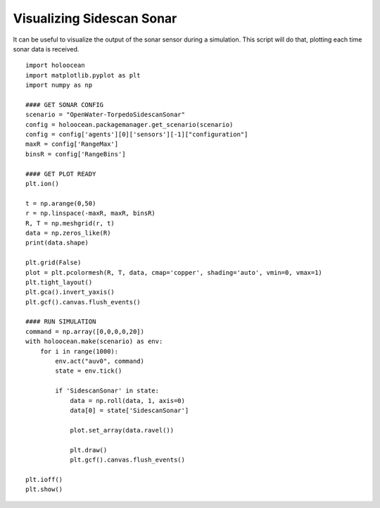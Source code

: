 Visualizing Sidescan Sonar
===========================

It can be useful to visualize the output of the sonar sensor during a simulation. This script will do that, plotting each time sonar data is received.

::

    import holoocean
    import matplotlib.pyplot as plt
    import numpy as np

    #### GET SONAR CONFIG
    scenario = "OpenWater-TorpedoSidescanSonar"
    config = holoocean.packagemanager.get_scenario(scenario)
    config = config['agents'][0]['sensors'][-1]["configuration"]
    maxR = config['RangeMax']
    binsR = config['RangeBins']

    #### GET PLOT READY
    plt.ion()

    t = np.arange(0,50)
    r = np.linspace(-maxR, maxR, binsR)
    R, T = np.meshgrid(r, t)
    data = np.zeros_like(R)
    print(data.shape)

    plt.grid(False)
    plot = plt.pcolormesh(R, T, data, cmap='copper', shading='auto', vmin=0, vmax=1)
    plt.tight_layout()
    plt.gca().invert_yaxis()
    plt.gcf().canvas.flush_events()

    #### RUN SIMULATION
    command = np.array([0,0,0,0,20])
    with holoocean.make(scenario) as env:
        for i in range(1000):
            env.act("auv0", command)
            state = env.tick()

            if 'SidescanSonar' in state:
                data = np.roll(data, 1, axis=0)
                data[0] = state['SidescanSonar']

                plot.set_array(data.ravel())

                plt.draw()
                plt.gcf().canvas.flush_events()

    plt.ioff()
    plt.show()